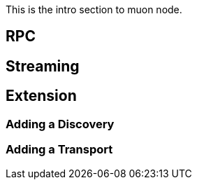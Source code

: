 
This is the intro section to muon node.

## RPC

## Streaming

## Extension

### Adding a Discovery
### Adding a Transport